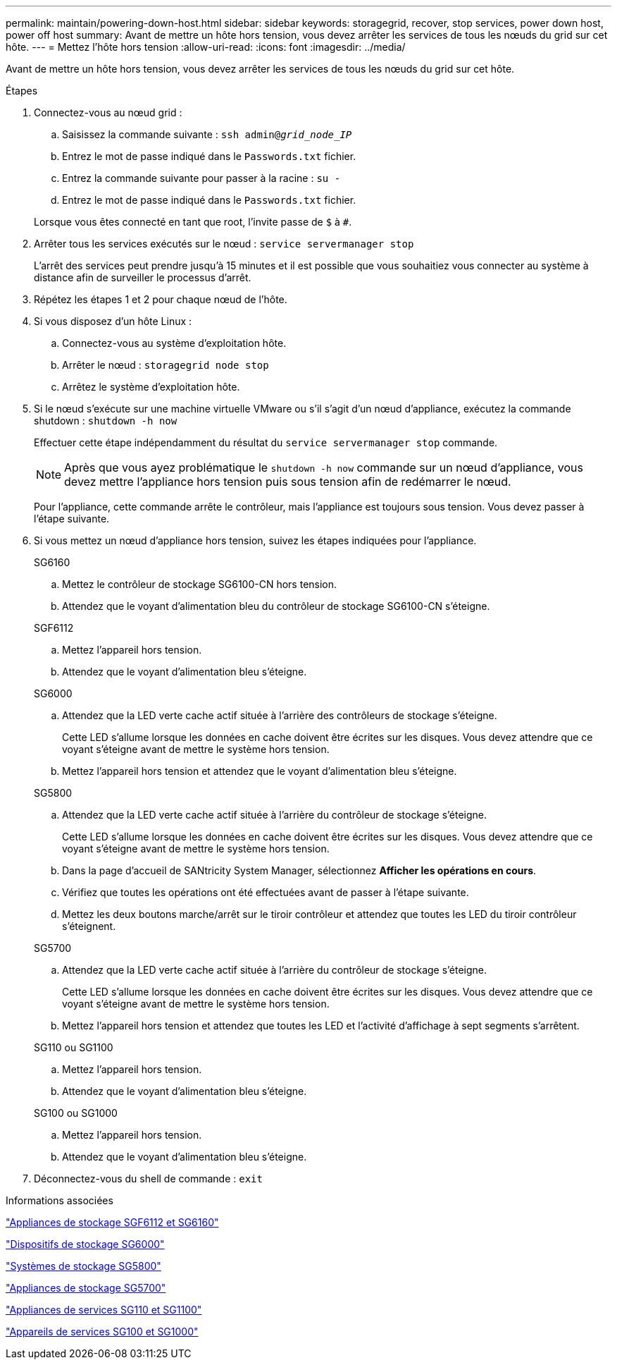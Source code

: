 ---
permalink: maintain/powering-down-host.html 
sidebar: sidebar 
keywords: storagegrid, recover, stop services, power down host, power off host 
summary: Avant de mettre un hôte hors tension, vous devez arrêter les services de tous les nœuds du grid sur cet hôte. 
---
= Mettez l'hôte hors tension
:allow-uri-read: 
:icons: font
:imagesdir: ../media/


[role="lead"]
Avant de mettre un hôte hors tension, vous devez arrêter les services de tous les nœuds du grid sur cet hôte.

.Étapes
. Connectez-vous au nœud grid :
+
.. Saisissez la commande suivante : `ssh admin@_grid_node_IP_`
.. Entrez le mot de passe indiqué dans le `Passwords.txt` fichier.
.. Entrez la commande suivante pour passer à la racine : `su -`
.. Entrez le mot de passe indiqué dans le `Passwords.txt` fichier.


+
Lorsque vous êtes connecté en tant que root, l'invite passe de `$` à `#`.

. Arrêter tous les services exécutés sur le nœud : `service servermanager stop`
+
L'arrêt des services peut prendre jusqu'à 15 minutes et il est possible que vous souhaitiez vous connecter au système à distance afin de surveiller le processus d'arrêt.

. Répétez les étapes 1 et 2 pour chaque nœud de l'hôte.
. Si vous disposez d'un hôte Linux :
+
.. Connectez-vous au système d'exploitation hôte.
.. Arrêter le nœud : `storagegrid node stop`
.. Arrêtez le système d'exploitation hôte.


. Si le nœud s'exécute sur une machine virtuelle VMware ou s'il s'agit d'un nœud d'appliance, exécutez la commande shutdown : `shutdown -h now`
+
Effectuer cette étape indépendamment du résultat du `service servermanager stop` commande.

+

NOTE: Après que vous ayez problématique le `shutdown -h now` commande sur un nœud d'appliance, vous devez mettre l'appliance hors tension puis sous tension afin de redémarrer le nœud.

+
Pour l'appliance, cette commande arrête le contrôleur, mais l'appliance est toujours sous tension. Vous devez passer à l'étape suivante.

. Si vous mettez un nœud d'appliance hors tension, suivez les étapes indiquées pour l'appliance.
+
[role="tabbed-block"]
====
.SG6160
--
.. Mettez le contrôleur de stockage SG6100-CN hors tension.
.. Attendez que le voyant d'alimentation bleu du contrôleur de stockage SG6100-CN s'éteigne.


--
.SGF6112
--
.. Mettez l'appareil hors tension.
.. Attendez que le voyant d'alimentation bleu s'éteigne.


--
.SG6000
--
.. Attendez que la LED verte cache actif située à l'arrière des contrôleurs de stockage s'éteigne.
+
Cette LED s'allume lorsque les données en cache doivent être écrites sur les disques. Vous devez attendre que ce voyant s'éteigne avant de mettre le système hors tension.

.. Mettez l'appareil hors tension et attendez que le voyant d'alimentation bleu s'éteigne.


--
.SG5800
--
.. Attendez que la LED verte cache actif située à l'arrière du contrôleur de stockage s'éteigne.
+
Cette LED s'allume lorsque les données en cache doivent être écrites sur les disques. Vous devez attendre que ce voyant s'éteigne avant de mettre le système hors tension.

.. Dans la page d'accueil de SANtricity System Manager, sélectionnez *Afficher les opérations en cours*.
.. Vérifiez que toutes les opérations ont été effectuées avant de passer à l'étape suivante.
.. Mettez les deux boutons marche/arrêt sur le tiroir contrôleur et attendez que toutes les LED du tiroir contrôleur s'éteignent.


--
.SG5700
--
.. Attendez que la LED verte cache actif située à l'arrière du contrôleur de stockage s'éteigne.
+
Cette LED s'allume lorsque les données en cache doivent être écrites sur les disques. Vous devez attendre que ce voyant s'éteigne avant de mettre le système hors tension.

.. Mettez l'appareil hors tension et attendez que toutes les LED et l'activité d'affichage à sept segments s'arrêtent.


--
.SG110 ou SG1100
--
.. Mettez l'appareil hors tension.
.. Attendez que le voyant d'alimentation bleu s'éteigne.


--
.SG100 ou SG1000
--
.. Mettez l'appareil hors tension.
.. Attendez que le voyant d'alimentation bleu s'éteigne.


--
====
. Déconnectez-vous du shell de commande : `exit`


.Informations associées
https://docs.netapp.com/us-en/storagegrid-appliances/sg6100/index.html["Appliances de stockage SGF6112 et SG6160"^]

https://docs.netapp.com/us-en/storagegrid-appliances/sg6000/index.html["Dispositifs de stockage SG6000"^]

https://docs.netapp.com/us-en/storagegrid-appliances/sg5800/index.html["Systèmes de stockage SG5800"^]

https://docs.netapp.com/us-en/storagegrid-appliances/sg5700/index.html["Appliances de stockage SG5700"^]

https://docs.netapp.com/us-en/storagegrid-appliances/sg110-1100/index.html["Appliances de services SG110 et SG1100"^]

https://docs.netapp.com/us-en/storagegrid-appliances/sg100-1000/index.html["Appareils de services SG100 et SG1000"^]
